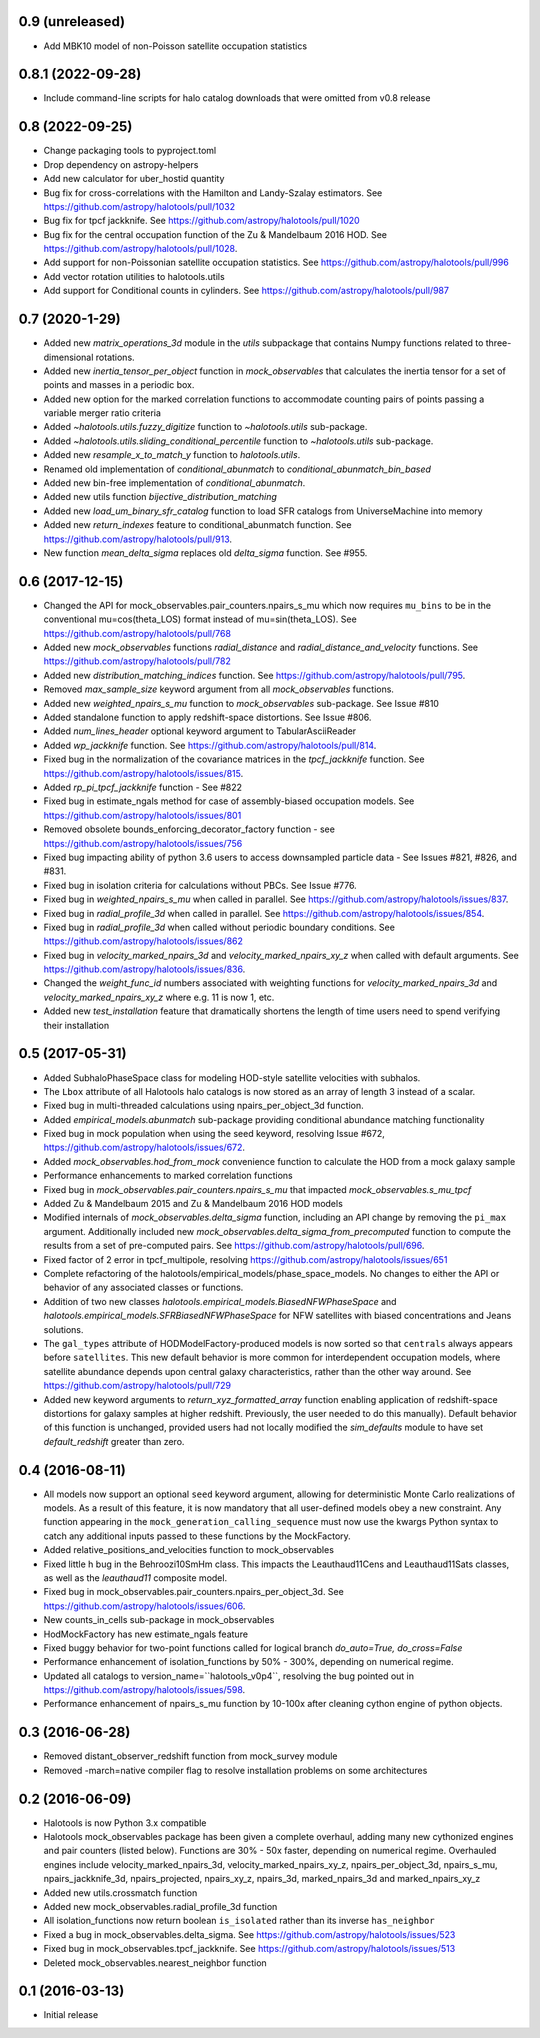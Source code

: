 0.9 (unreleased)
----------------

- Add MBK10 model of non-Poisson satellite occupation statistics


0.8.1 (2022-09-28)
------------------

- Include command-line scripts for halo catalog downloads that were omitted from v0.8 release


0.8 (2022-09-25)
----------------

- Change packaging tools to pyproject.toml

- Drop dependency on astropy-helpers

- Add new calculator for uber_hostid quantity

- Bug fix for cross-correlations with the Hamilton and Landy-Szalay estimators. See https://github.com/astropy/halotools/pull/1032

- Bug fix for tpcf jackknife. See https://github.com/astropy/halotools/pull/1020

- Bug fix for the central occupation function of the Zu & Mandelbaum 2016 HOD. See https://github.com/astropy/halotools/pull/1028.

- Add support for non-Poissonian satellite occupation statistics. See https://github.com/astropy/halotools/pull/996

- Add vector rotation utilities to halotools.utils

- Add support for Conditional counts in cylinders. See https://github.com/astropy/halotools/pull/987


0.7 (2020-1-29)
----------------

- Added new `matrix_operations_3d` module in the `utils` subpackage that contains Numpy functions related to three-dimensional rotations.

- Added new `inertia_tensor_per_object` function in `mock_observables` that calculates the inertia tensor for a set of points and masses in a periodic box.

- Added new option for the marked correlation functions to accommodate counting pairs of points passing a variable merger ratio criteria

- Added `~halotools.utils.fuzzy_digitize` function to `~halotools.utils` sub-package.

- Added `~halotools.utils.sliding_conditional_percentile` function to `~halotools.utils` sub-package.

- Added new `resample_x_to_match_y` function to `halotools.utils`.

- Renamed old implementation of `conditional_abunmatch` to `conditional_abunmatch_bin_based`

- Added new bin-free implementation of `conditional_abunmatch`.

- Added new utils function `bijective_distribution_matching`

- Added new `load_um_binary_sfr_catalog` function to load SFR catalogs from UniverseMachine into memory

- Added new `return_indexes` feature to conditional_abunmatch function. See https://github.com/astropy/halotools/pull/913.

- New function `mean_delta_sigma` replaces old `delta_sigma` function. See #955.


0.6 (2017-12-15)
----------------

- Changed the API for mock_observables.pair_counters.npairs_s_mu which now requires ``mu_bins`` to be in the conventional mu=cos(theta_LOS) format instead of mu=sin(theta_LOS). See https://github.com/astropy/halotools/pull/768

- Added new `mock_observables` functions `radial_distance` and `radial_distance_and_velocity` functions. See https://github.com/astropy/halotools/pull/782

- Added new `distribution_matching_indices` function. See https://github.com/astropy/halotools/pull/795.

- Removed `max_sample_size` keyword argument from all `mock_observables` functions.

- Added new `weighted_npairs_s_mu` function to `mock_observables` sub-package. See Issue #810

- Added standalone function to apply redshift-space distortions. See Issue #806.

- Added `num_lines_header` optional keyword argument to TabularAsciiReader

- Added `wp_jackknife` function. See https://github.com/astropy/halotools/pull/814.

- Fixed bug in the normalization of the covariance matrices in the `tpcf_jackknife` function.  See https://github.com/astropy/halotools/issues/815.

- Added `rp_pi_tpcf_jackknife` function - See #822

- Fixed bug in estimate_ngals method for case of assembly-biased occupation models. See https://github.com/astropy/halotools/issues/801

- Removed obsolete bounds_enforcing_decorator_factory function - see https://github.com/astropy/halotools/issues/756

- Fixed bug impacting ability of python 3.6 users to access downsampled particle data - See Issues #821, #826, and #831.

- Fixed bug in isolation criteria for calculations without PBCs. See Issue #776.

- Fixed bug in `weighted_npairs_s_mu` when called in parallel. See https://github.com/astropy/halotools/issues/837.

- Fixed bug in `radial_profile_3d` when called in parallel. See https://github.com/astropy/halotools/issues/854.

- Fixed bug in `radial_profile_3d` when called without periodic boundary conditions. See https://github.com/astropy/halotools/issues/862

- Fixed bug in `velocity_marked_npairs_3d` and `velocity_marked_npairs_xy_z` when called with default arguments. See https://github.com/astropy/halotools/issues/836.

- Changed the `weight_func_id` numbers associated with weighting functions for `velocity_marked_npairs_3d` and `velocity_marked_npairs_xy_z` where e.g. 11 is now 1, etc.

- Added new `test_installation` feature that dramatically shortens the length of time users need to spend verifying their installation


0.5 (2017-05-31)
----------------

- Added SubhaloPhaseSpace class for modeling HOD-style satellite velocities with subhalos.

- The ``Lbox`` attribute of all Halotools halo catalogs is now stored as an array of length 3 instead of a scalar.

- Fixed bug in multi-threaded calculations using npairs_per_object_3d function.

- Added `empirical_models.abunmatch` sub-package providing conditional abundance matching functionality

- Fixed bug in mock population when using the seed keyword, resolving Issue #672, https://github.com/astropy/halotools/issues/672.

- Added `mock_observables.hod_from_mock` convenience function to calculate the HOD from a mock galaxy sample

- Performance enhancements to marked correlation functions

- Fixed bug in `mock_observables.pair_counters.npairs_s_mu` that impacted `mock_observables.s_mu_tpcf`

- Added Zu & Mandelbaum 2015 and Zu & Mandelbaum 2016 HOD models

- Modified internals of `mock_observables.delta_sigma` function, including an API change by removing the ``pi_max`` argument. Additionally included new `mock_observables.delta_sigma_from_precomputed` function to compute the results from a set of pre-computed pairs. See https://github.com/astropy/halotools/pull/696.

- Fixed factor of 2 error in tpcf_multipole, resolving https://github.com/astropy/halotools/issues/651

- Complete refactoring of the halotools/empirical_models/phase_space_models. No changes to either the API or behavior of any associated classes or functions.

- Addition of two new classes `halotools.empirical_models.BiasedNFWPhaseSpace` and `halotools.empirical_models.SFRBiasedNFWPhaseSpace` for NFW satellites with biased concentrations and Jeans solutions.

- The ``gal_types`` attribute of HODModelFactory-produced models is now sorted so that ``centrals`` always appears before ``satellites``. This new default behavior is more common for interdependent occupation models, where satellite abundance depends upon central galaxy characteristics, rather than the other way around. See https://github.com/astropy/halotools/pull/729

- Added new keyword arguments to `return_xyz_formatted_array` function enabling application of redshift-space distortions for galaxy samples at higher redshift. Previously, the user needed to do this manually). Default behavior of this function is unchanged, provided users had not locally modified the `sim_defaults` module to have set `default_redshift` greater than zero.


0.4 (2016-08-11)
----------------

- All models now support an optional ``seed`` keyword argument, allowing for deterministic Monte Carlo realizations of models. As a result of this feature, it is now mandatory that all user-defined models obey a new constraint. Any function appearing in the ``mock_generation_calling_sequence`` must now use the kwargs Python syntax to catch any additional inputs passed to these functions by the MockFactory.

- Added relative_positions_and_velocities function to mock_observables

- Fixed little h bug in the Behroozi10SmHm class. This impacts the Leauthaud11Cens and Leauthaud11Sats classes, as well as the `leauthaud11` composite model.

- Fixed bug in mock_observables.pair_counters.npairs_per_object_3d. See https://github.com/astropy/halotools/issues/606.

- New counts_in_cells sub-package in mock_observables

- HodMockFactory has new estimate_ngals feature

- Fixed buggy behavior for two-point functions called for logical branch `do_auto=True, do_cross=False`

- Performance enhancement of isolation_functions by 50% - 300%, depending on numerical regime.

- Updated all catalogs to version_name=``halotools_v0p4``, resolving the bug pointed out in https://github.com/astropy/halotools/issues/598.

- Performance enhancement of npairs_s_mu function by 10-100x after cleaning cython engine of python objects.


0.3 (2016-06-28)
----------------

- Removed distant_observer_redshift function from mock_survey module

- Removed -march=native compiler flag to resolve installation problems on some architectures


0.2 (2016-06-09)
----------------

- Halotools is now Python 3.x compatible

- Halotools mock_observables package has been given a complete overhaul, adding many new cythonized engines and pair counters (listed below). Functions are 30% - 50x faster, depending on numerical regime. Overhauled engines include velocity_marked_npairs_3d, velocity_marked_npairs_xy_z, npairs_per_object_3d, npairs_s_mu, npairs_jackknife_3d, npairs_projected, npairs_xy_z, npairs_3d, marked_npairs_3d and marked_npairs_xy_z

- Added new utils.crossmatch function

- Added new mock_observables.radial_profile_3d function

- All isolation_functions now return boolean ``is_isolated`` rather than its inverse ``has_neighbor``

- Fixed a bug in mock_observables.delta_sigma. See https://github.com/astropy/halotools/issues/523

- Fixed bug in mock_observables.tpcf_jackknife. See https://github.com/astropy/halotools/issues/513

- Deleted mock_observables.nearest_neighbor function


0.1 (2016-03-13)
----------------

- Initial release
